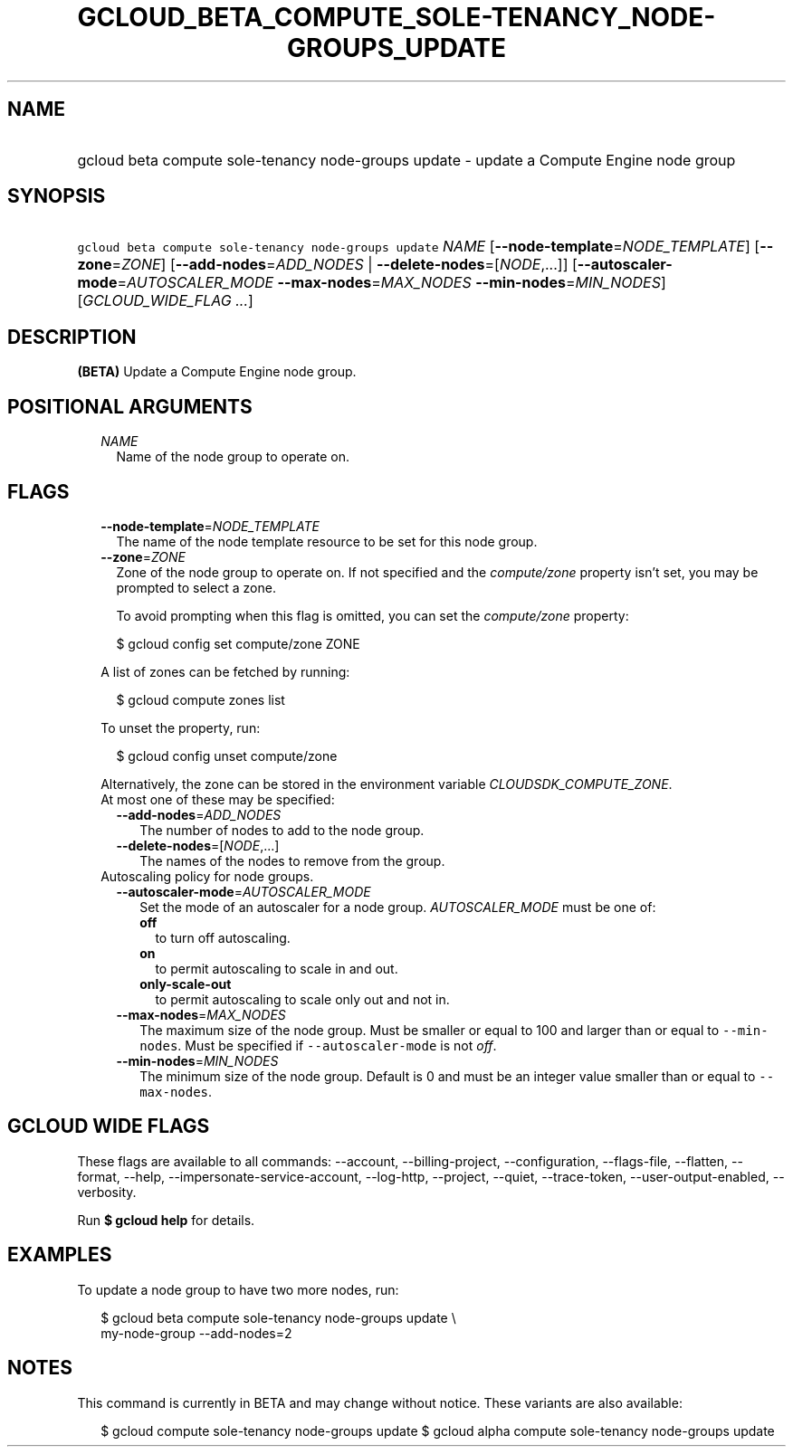 
.TH "GCLOUD_BETA_COMPUTE_SOLE\-TENANCY_NODE\-GROUPS_UPDATE" 1



.SH "NAME"
.HP
gcloud beta compute sole\-tenancy node\-groups update \- update a Compute Engine node group



.SH "SYNOPSIS"
.HP
\f5gcloud beta compute sole\-tenancy node\-groups update\fR \fINAME\fR [\fB\-\-node\-template\fR=\fINODE_TEMPLATE\fR] [\fB\-\-zone\fR=\fIZONE\fR] [\fB\-\-add\-nodes\fR=\fIADD_NODES\fR\ |\ \fB\-\-delete\-nodes\fR=[\fINODE\fR,...]] [\fB\-\-autoscaler\-mode\fR=\fIAUTOSCALER_MODE\fR\ \fB\-\-max\-nodes\fR=\fIMAX_NODES\fR\ \fB\-\-min\-nodes\fR=\fIMIN_NODES\fR] [\fIGCLOUD_WIDE_FLAG\ ...\fR]



.SH "DESCRIPTION"

\fB(BETA)\fR Update a Compute Engine node group.



.SH "POSITIONAL ARGUMENTS"

.RS 2m
.TP 2m
\fINAME\fR
Name of the node group to operate on.


.RE
.sp

.SH "FLAGS"

.RS 2m
.TP 2m
\fB\-\-node\-template\fR=\fINODE_TEMPLATE\fR
The name of the node template resource to be set for this node group.

.TP 2m
\fB\-\-zone\fR=\fIZONE\fR
Zone of the node group to operate on. If not specified and the
\f5\fIcompute/zone\fR\fR property isn't set, you may be prompted to select a
zone.

To avoid prompting when this flag is omitted, you can set the
\f5\fIcompute/zone\fR\fR property:

.RS 2m
$ gcloud config set compute/zone ZONE
.RE

A list of zones can be fetched by running:

.RS 2m
$ gcloud compute zones list
.RE

To unset the property, run:

.RS 2m
$ gcloud config unset compute/zone
.RE

Alternatively, the zone can be stored in the environment variable
\f5\fICLOUDSDK_COMPUTE_ZONE\fR\fR.

.TP 2m

At most one of these may be specified:

.RS 2m
.TP 2m
\fB\-\-add\-nodes\fR=\fIADD_NODES\fR
The number of nodes to add to the node group.

.TP 2m
\fB\-\-delete\-nodes\fR=[\fINODE\fR,...]
The names of the nodes to remove from the group.

.RE
.sp
.TP 2m

Autoscaling policy for node groups.

.RS 2m
.TP 2m
\fB\-\-autoscaler\-mode\fR=\fIAUTOSCALER_MODE\fR
Set the mode of an autoscaler for a node group. \fIAUTOSCALER_MODE\fR must be
one of:

.RS 2m
.TP 2m
\fBoff\fR
to turn off autoscaling.
.TP 2m
\fBon\fR
to permit autoscaling to scale in and out.
.TP 2m
\fBonly\-scale\-out\fR
to permit autoscaling to scale only out and not in.
.RE
.sp


.TP 2m
\fB\-\-max\-nodes\fR=\fIMAX_NODES\fR
The maximum size of the node group. Must be smaller or equal to 100 and larger
than or equal to \f5\-\-min\-nodes\fR. Must be specified if
\f5\-\-autoscaler\-mode\fR is not \f5\fIoff\fR\fR.

.TP 2m
\fB\-\-min\-nodes\fR=\fIMIN_NODES\fR
The minimum size of the node group. Default is 0 and must be an integer value
smaller than or equal to \f5\-\-max\-nodes\fR.


.RE
.RE
.sp

.SH "GCLOUD WIDE FLAGS"

These flags are available to all commands: \-\-account, \-\-billing\-project,
\-\-configuration, \-\-flags\-file, \-\-flatten, \-\-format, \-\-help,
\-\-impersonate\-service\-account, \-\-log\-http, \-\-project, \-\-quiet,
\-\-trace\-token, \-\-user\-output\-enabled, \-\-verbosity.

Run \fB$ gcloud help\fR for details.



.SH "EXAMPLES"

To update a node group to have two more nodes, run:

.RS 2m
$ gcloud beta compute sole\-tenancy node\-groups update \e
    my\-node\-group \-\-add\-nodes=2
.RE



.SH "NOTES"

This command is currently in BETA and may change without notice. These variants
are also available:

.RS 2m
$ gcloud compute sole\-tenancy node\-groups update
$ gcloud alpha compute sole\-tenancy node\-groups update
.RE

